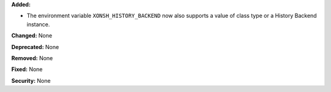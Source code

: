 **Added:**

* The environment variable ``XONSH_HISTORY_BACKEND`` now also supports a
  value of class type or a History Backend instance.

**Changed:** None

**Deprecated:** None

**Removed:** None

**Fixed:** None

**Security:** None
